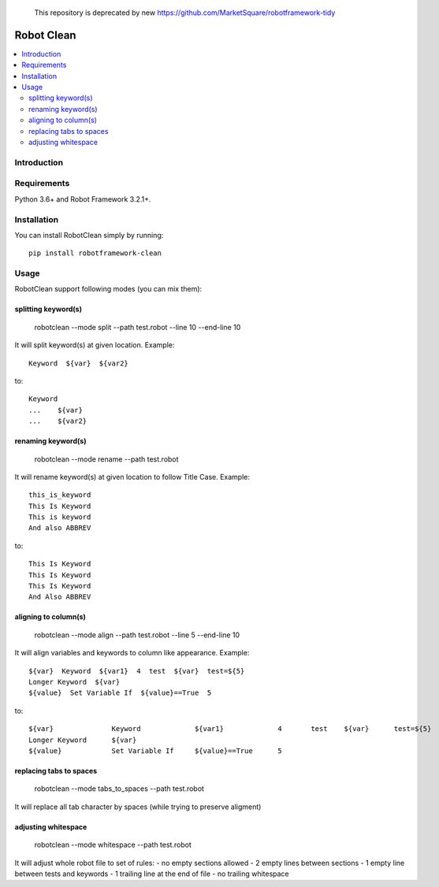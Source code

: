 
    This repository is deprecated by new https://github.com/MarketSquare/robotframework-tidy
Robot Clean
===============

.. contents::
   :local:

Introduction
------------

Requirements
------------

Python 3.6+ and Robot Framework 3.2.1+.

Installation
------------

You can install RobotClean simply by running::

    pip install robotframework-clean


Usage
-----
RobotClean support following modes (you can mix them):

splitting keyword(s)
~~~~~~~~~~~~~~~~~~~~

    robotclean  --mode split  --path test.robot --line 10  --end-line 10


It will split keyword(s) at given location. Example::

    Keyword  ${var}  ${var2}

to::

    Keyword
    ...    ${var}
    ...    ${var2}

renaming keyword(s)
~~~~~~~~~~~~~~~~~~~

    robotclean  --mode rename  --path test.robot

It will rename keyword(s) at given location to follow Title Case. Example::

    this_is_keyword
    This Is Keyword
    This is keyword
    And also ABBREV

to::

   This Is Keyword
   This Is Keyword
   This Is Keyword
   And Also ABBREV

aligning to column(s)
~~~~~~~~~~~~~~~~~~~~~

    robotclean  --mode align  --path test.robot --line 5  --end-line 10

It will align variables and keywords to column like appearance. Example::

    ${var}  Keyword  ${var1}  4  test  ${var}  test=${5}
    Longer Keyword  ${var}
    ${value}  Set Variable If  ${value}==True  5

to::

    ${var}              Keyword             ${var1}             4       test    ${var}      test=${5}
    Longer Keyword      ${var}
    ${value}            Set Variable If     ${value}==True      5

replacing tabs to spaces
~~~~~~~~~~~~~~~~~~~~~~~~

    robotclean  --mode tabs_to_spaces  --path test.robot

It will replace all tab character by spaces (while trying to preserve aligment)

adjusting whitespace
~~~~~~~~~~~~~~~~~~~~

    robotclean  --mode whitespace  --path test.robot

It will adjust whole robot file to set of rules:
- no empty sections allowed
- 2 empty lines between sections
- 1 empty line between tests and keywords
- 1 trailing line at the end of file
- no trailing whitespace
